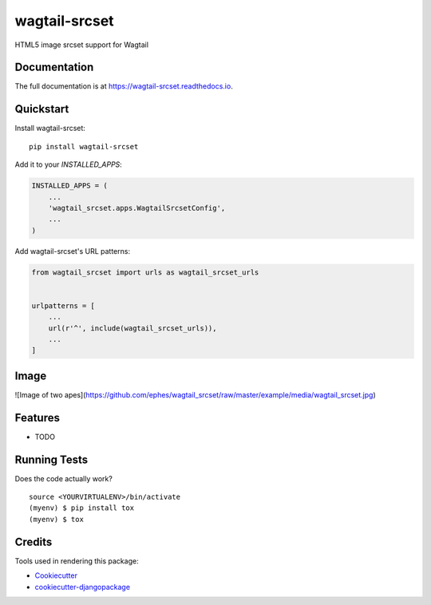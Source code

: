 =============================
wagtail-srcset
=============================

.. image:: https://badge.fury.io/py/wagtail-srcset.svg
    :target: https://badge.fury.io/py/wagtail-srcset

.. image:: https://travis-ci.org/spielmann/wagtail-srcset.svg?branch=master
    :target: https://travis-ci.org/spielmann/wagtail-srcset

.. image:: https://codecov.io/gh/spielmann/wagtail-srcset/branch/master/graph/badge.svg
    :target: https://codecov.io/gh/spielmann/wagtail-srcset

HTML5 image srcset support for Wagtail

Documentation
-------------

The full documentation is at https://wagtail-srcset.readthedocs.io.

Quickstart
----------

Install wagtail-srcset::

    pip install wagtail-srcset

Add it to your `INSTALLED_APPS`:

.. code-block:: python

    INSTALLED_APPS = (
        ...
        'wagtail_srcset.apps.WagtailSrcsetConfig',
        ...
    )

Add wagtail-srcset's URL patterns:

.. code-block:: python

    from wagtail_srcset import urls as wagtail_srcset_urls


    urlpatterns = [
        ...
        url(r'^', include(wagtail_srcset_urls)),
        ...
    ]

Image
-----
![Image of two apes](https://github.com/ephes/wagtail_srcset/raw/master/example/media/wagtail_srcset.jpg)


Features
--------

* TODO

Running Tests
-------------

Does the code actually work?

::

    source <YOURVIRTUALENV>/bin/activate
    (myenv) $ pip install tox
    (myenv) $ tox

Credits
-------

Tools used in rendering this package:

*  Cookiecutter_
*  `cookiecutter-djangopackage`_

.. _Cookiecutter: https://github.com/audreyr/cookiecutter
.. _`cookiecutter-djangopackage`: https://github.com/pydanny/cookiecutter-djangopackage
